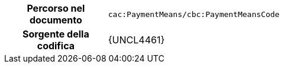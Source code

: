 
[cols="1,4"]
|===
h| Percorso nel documento
| `cac:PaymentMeans/cbc:PaymentMeansCode`
h| Sorgente della codifica
| {UNCL4461}
|===
